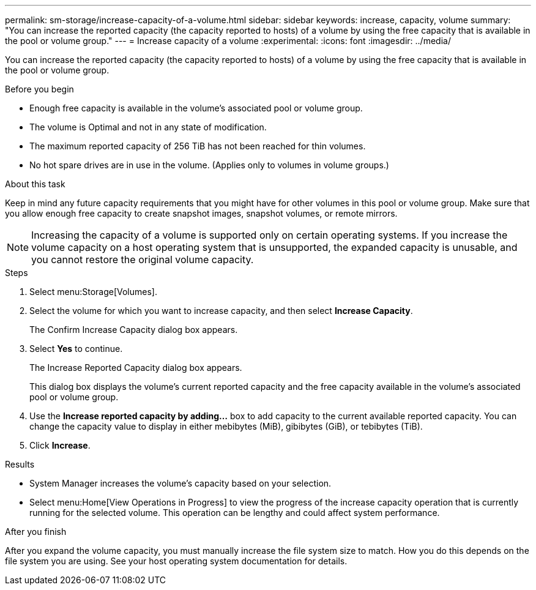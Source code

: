---
permalink: sm-storage/increase-capacity-of-a-volume.html
sidebar: sidebar
keywords: increase, capacity, volume
summary: "You can increase the reported capacity (the capacity reported to hosts) of a volume by using the free capacity that is available in the pool or volume group."
---
= Increase capacity of a volume
:experimental:
:icons: font
:imagesdir: ../media/

[.lead]
You can increase the reported capacity (the capacity reported to hosts) of a volume by using the free capacity that is available in the pool or volume group.

.Before you begin

* Enough free capacity is available in the volume's associated pool or volume group.
* The volume is Optimal and not in any state of modification.
* The maximum reported capacity of 256 TiB has not been reached for thin volumes.
* No hot spare drives are in use in the volume. (Applies only to volumes in volume groups.)

.About this task

Keep in mind any future capacity requirements that you might have for other volumes in this pool or volume group. Make sure that you allow enough free capacity to create snapshot images, snapshot volumes, or remote mirrors.

[NOTE]
====
Increasing the capacity of a volume is supported only on certain operating systems. If you increase the volume capacity on a host operating system that is unsupported, the expanded capacity is unusable, and you cannot restore the original volume capacity.
====

.Steps

. Select menu:Storage[Volumes].
. Select the volume for which you want to increase capacity, and then select *Increase Capacity*.
+
The Confirm Increase Capacity dialog box appears.

. Select *Yes* to continue.
+
The Increase Reported Capacity dialog box appears.
+
This dialog box displays the volume's current reported capacity and the free capacity available in the volume's associated pool or volume group.

. Use the *Increase reported capacity by adding...* box to add capacity to the current available reported capacity. You can change the capacity value to display in either mebibytes (MiB), gibibytes (GiB), or tebibytes (TiB).
. Click *Increase*.

.Results

* System Manager increases the volume's capacity based on your selection.
* Select menu:Home[View Operations in Progress] to view the progress of the increase capacity operation that is currently running for the selected volume. This operation can be lengthy and could affect system performance.

.After you finish

After you expand the volume capacity, you must manually increase the file system size to match. How you do this depends on the file system you are using. See your host operating system documentation for details.
